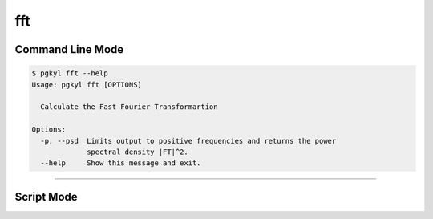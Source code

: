 .. _pg_cmd-fft:

fft
---

Command Line Mode
^^^^^^^^^^^^^^^^^

.. code-block:: bash

   $ pgkyl fft --help
   Usage: pgkyl fft [OPTIONS]

     Calculate the Fast Fourier Transformartion

   Options:
     -p, --psd  Limits output to positive frequencies and returns the power
		spectral density |FT|^2.
     --help     Show this message and exit.


-------

Script Mode
^^^^^^^^^^^
